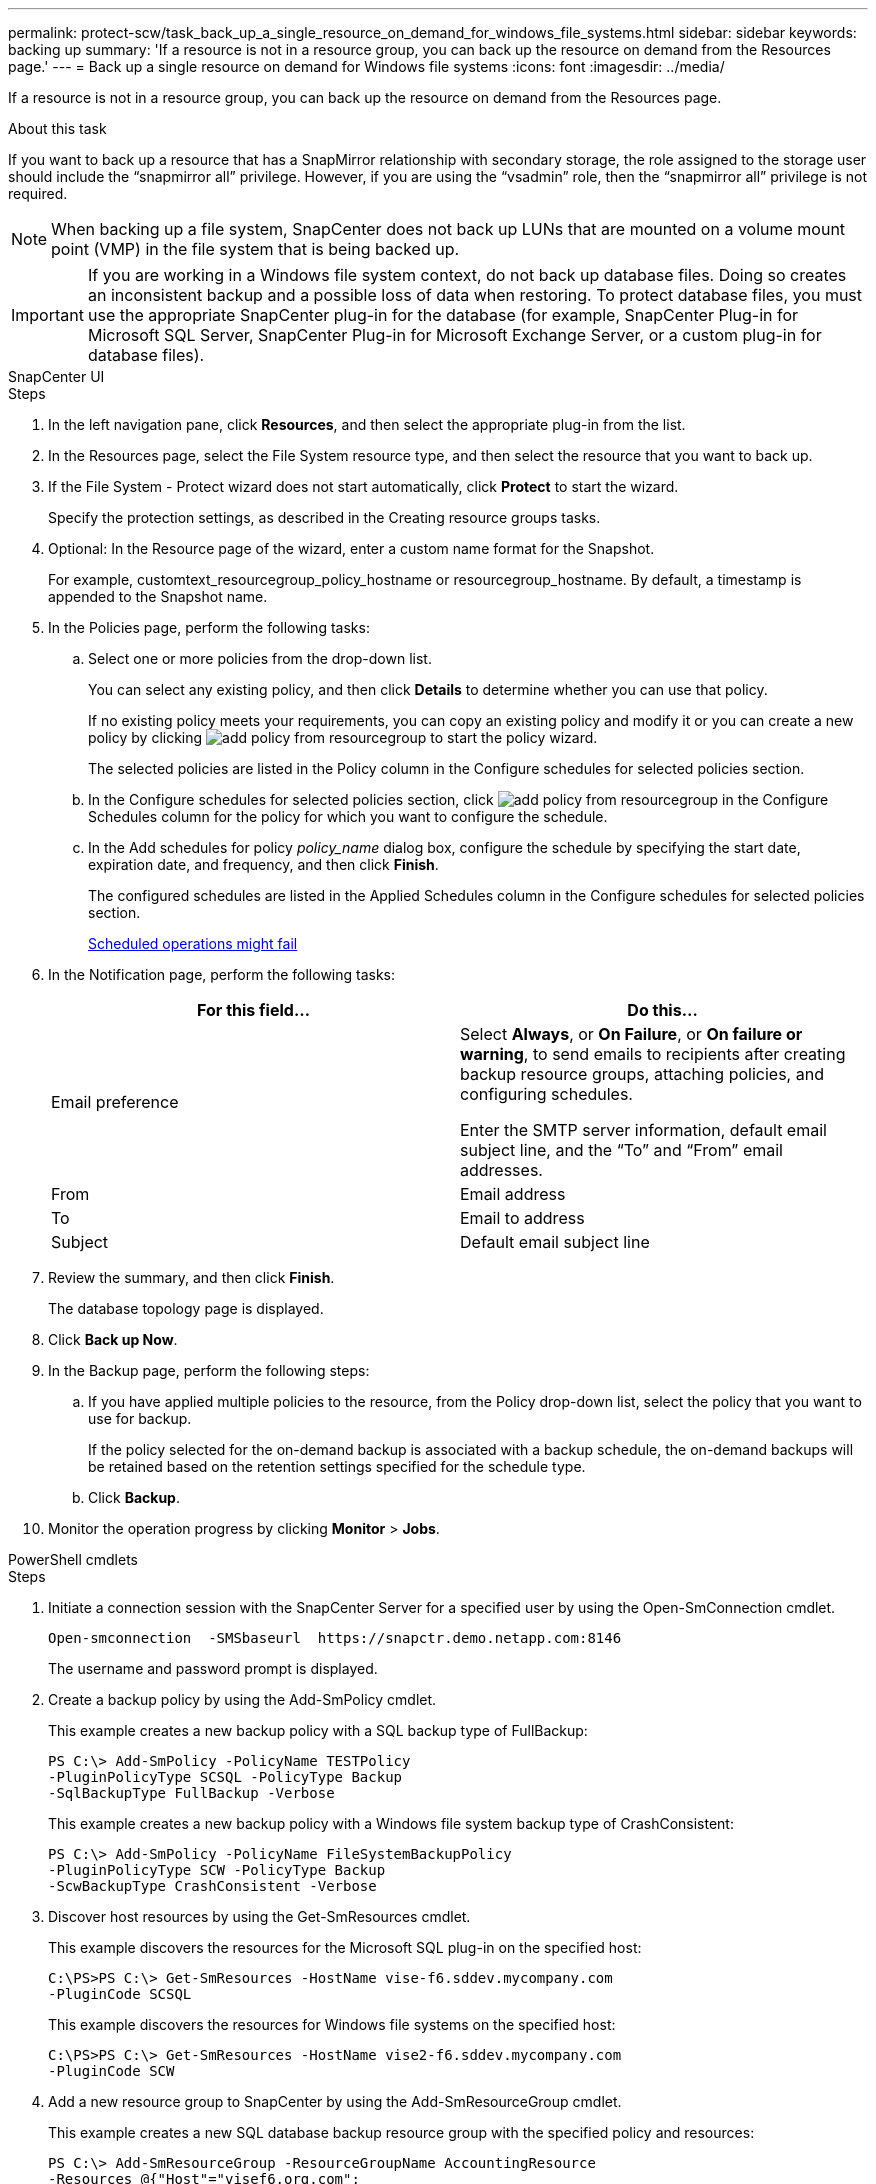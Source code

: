 ---
permalink: protect-scw/task_back_up_a_single_resource_on_demand_for_windows_file_systems.html
sidebar: sidebar
keywords: backing up
summary: 'If a resource is not in a resource group, you can back up the resource on demand from the Resources page.'
---
= Back up a single resource on demand for Windows file systems
:icons: font
:imagesdir: ../media/

[.lead]
If a resource is not in a resource group, you can back up the resource on demand from the Resources page.

.About this task

If you want to back up a resource that has a SnapMirror relationship with secondary storage, the role assigned to the storage user should include the "`snapmirror all`" privilege. However, if you are using the "`vsadmin`" role, then the "`snapmirror all`" privilege is not required.

NOTE: When backing up a file system, SnapCenter does not back up LUNs that are mounted on a volume mount point (VMP) in the file system that is being backed up.

IMPORTANT: If you are working in a Windows file system context, do not back up database files. Doing so creates an inconsistent backup and a possible loss of data when restoring. To protect database files, you must use the appropriate SnapCenter plug-in for the database (for example, SnapCenter Plug-in for Microsoft SQL Server, SnapCenter Plug-in for Microsoft Exchange Server, or a custom plug-in for database files).
[role="tabbed-block"]
====

.SnapCenter UI
--
.Steps

. In the left navigation pane, click *Resources*, and then select the appropriate plug-in from the list.
. In the Resources page, select the File System resource type, and then select the resource that you want to back up.
. If the File System - Protect wizard does not start automatically, click *Protect* to start the wizard.
+
Specify the protection settings, as described in the Creating resource groups tasks.

. Optional: In the Resource page of the wizard, enter a custom name format for the Snapshot.
+
For example, customtext_resourcegroup_policy_hostname or resourcegroup_hostname. By default, a timestamp is appended to the Snapshot name.

. In the Policies page, perform the following tasks:
 .. Select one or more policies from the drop-down list.
+
You can select any existing policy, and then click *Details* to determine whether you can use that policy.
+
If no existing policy meets your requirements, you can copy an existing policy and modify it or you can create a new policy by clicking image:../media/add_policy_from_resourcegroup.gif[] to start the policy wizard.
+
The selected policies are listed in the Policy column in the Configure schedules for selected policies section.

 .. In the Configure schedules for selected policies section, click image:../media/add_policy_from_resourcegroup.gif[] in the Configure Schedules column for the policy for which you want to configure the schedule.
 .. In the Add schedules for policy _policy_name_ dialog box, configure the schedule by specifying the start date, expiration date, and frequency, and then click *Finish*.
+
The configured schedules are listed in the Applied Schedules column in the Configure schedules for selected policies section.
+
https://kb.netapp.com/Advice_and_Troubleshooting/Data_Protection_and_Security/SnapCenter/Scheduled_data_protection_operations_fail_if_the_number_of_operations_running_reaches_maximum_limit[Scheduled operations might fail]
. In the Notification page, perform the following tasks:
+
|===
| For this field...| Do this...

a|
Email preference
a|
Select *Always*, or *On Failure*, or *On failure or warning*, to send emails to recipients after creating backup resource groups, attaching policies, and configuring schedules.

Enter the SMTP server information, default email subject line, and the "`To`" and "`From`" email addresses.
a|
From
a|
Email address
a|
To
a|
Email to address
a|
Subject
a|
Default email subject line
|===

. Review the summary, and then click *Finish*.
+
The database topology page is displayed.

. Click *Back up Now*.
. In the Backup page, perform the following steps:
 .. If you have applied multiple policies to the resource, from the Policy drop-down list, select the policy that you want to use for backup.
+
If the policy selected for the on-demand backup is associated with a backup schedule, the on-demand backups will be retained based on the retention settings specified for the schedule type.

 .. Click *Backup*.
. Monitor the operation progress by clicking *Monitor* > *Jobs*.

--
.PowerShell cmdlets
--
.Steps

. Initiate a connection session with the SnapCenter Server for a specified user by using the Open-SmConnection cmdlet.
+
----
Open-smconnection  -SMSbaseurl  https://snapctr.demo.netapp.com:8146
----
+
The username and password prompt is displayed.

. Create a backup policy by using the Add-SmPolicy cmdlet.
+
This example creates a new backup policy with a SQL backup type of FullBackup:
+
----
PS C:\> Add-SmPolicy -PolicyName TESTPolicy
-PluginPolicyType SCSQL -PolicyType Backup
-SqlBackupType FullBackup -Verbose
----
+
This example creates a new backup policy with a Windows file system backup type of CrashConsistent:
+
----
PS C:\> Add-SmPolicy -PolicyName FileSystemBackupPolicy
-PluginPolicyType SCW -PolicyType Backup
-ScwBackupType CrashConsistent -Verbose
----

. Discover host resources by using the Get-SmResources cmdlet.
+
This example discovers the resources for the Microsoft SQL plug-in on the specified host:
+
----
C:\PS>PS C:\> Get-SmResources -HostName vise-f6.sddev.mycompany.com
-PluginCode SCSQL
----
+
This example discovers the resources for Windows file systems on the specified host:
+
----
C:\PS>PS C:\> Get-SmResources -HostName vise2-f6.sddev.mycompany.com
-PluginCode SCW
----

. Add a new resource group to SnapCenter by using the Add-SmResourceGroup cmdlet.
+
This example creates a new SQL database backup resource group with the specified policy and resources:
+
----
PS C:\> Add-SmResourceGroup -ResourceGroupName AccountingResource
-Resources @{"Host"="visef6.org.com";
"Type"="SQL Database";"Names"="vise-f6\PayrollDatabase"}
-Policies "BackupPolicy"
----
+
This example creates a new Windows file system backup resource group with the specified policy and resources:
+
----
PS C:\> Add-SmResourceGroup -ResourceGroupName EngineeringResource
-PluginCode SCW -Resources @{"Host"="WIN-VOK20IKID5I";
"Type"="Windows Filesystem";"Names"="E:\"}
-Policies "EngineeringBackupPolicy"
----

. Initiate a new backup job by using the New-SmBackup cmdlet.
+
----
PS C:> New-SmBackup -ResourceGroupName PayrollDataset -Policy FinancePolicy
----

. View the status of the backup job by using the Get-SmBackupReport cmdlet.
+
This example displays a job summary report of all jobs that were run on the specified date:
+
----
PS C:\> Get-SmJobSummaryReport -Date '1/27/2016'
----

The information regarding the parameters that can be used with the cmdlet and their descriptions can be obtained by running _Get-Help command_name_. Alternatively, you can also refer to the https://docs.netapp.com/us-en/snapcenter-cmdlets/index.html[SnapCenter Software Cmdlet Reference Guide^].

--